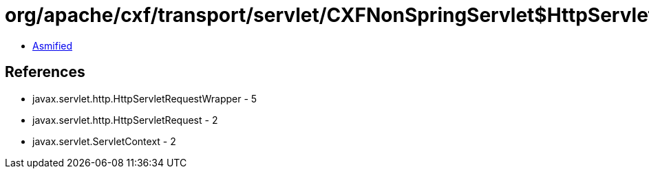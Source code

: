 = org/apache/cxf/transport/servlet/CXFNonSpringServlet$HttpServletRequestFilter.class

 - link:CXFNonSpringServlet$HttpServletRequestFilter-asmified.java[Asmified]

== References

 - javax.servlet.http.HttpServletRequestWrapper - 5
 - javax.servlet.http.HttpServletRequest - 2
 - javax.servlet.ServletContext - 2
